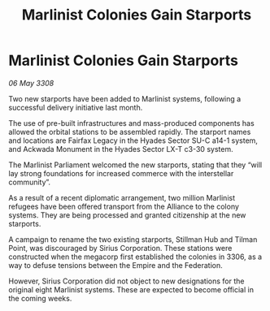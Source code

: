 :PROPERTIES:
:ID:       714190e3-03a3-4546-ae79-66e507ae6873
:END:
#+title: Marlinist Colonies Gain Starports
#+filetags: :3308:Federation:Empire:Alliance:galnet:

* Marlinist Colonies Gain Starports

/06 May 3308/

Two new starports have been added to Marlinist systems, following a successful delivery initiative last month. 

The use of pre-built infrastructures and mass-produced components has allowed the orbital stations to be assembled rapidly. The starport names and locations are Fairfax Legacy in the Hyades Sector SU-C a14-1 system, and Ackwada Monument in the Hyades Sector LX-T c3-30 system. 

The Marlinist Parliament welcomed the new starports, stating that they “will lay strong foundations for increased commerce with the interstellar community”. 

As a result of a recent diplomatic arrangement, two million Marlinist refugees have been offered transport from the Alliance to the colony systems. They are being processed and granted citizenship at the new starports. 

A campaign to rename the two existing starports, Stillman Hub and Tilman Point, was discouraged by Sirius Corporation. These stations were constructed when the megacorp first established the colonies in 3306, as a way to defuse tensions between the Empire and the Federation.  

However, Sirius Corporation did not object to new designations for the original eight Marlinist systems. These are expected to become official in the coming weeks.
